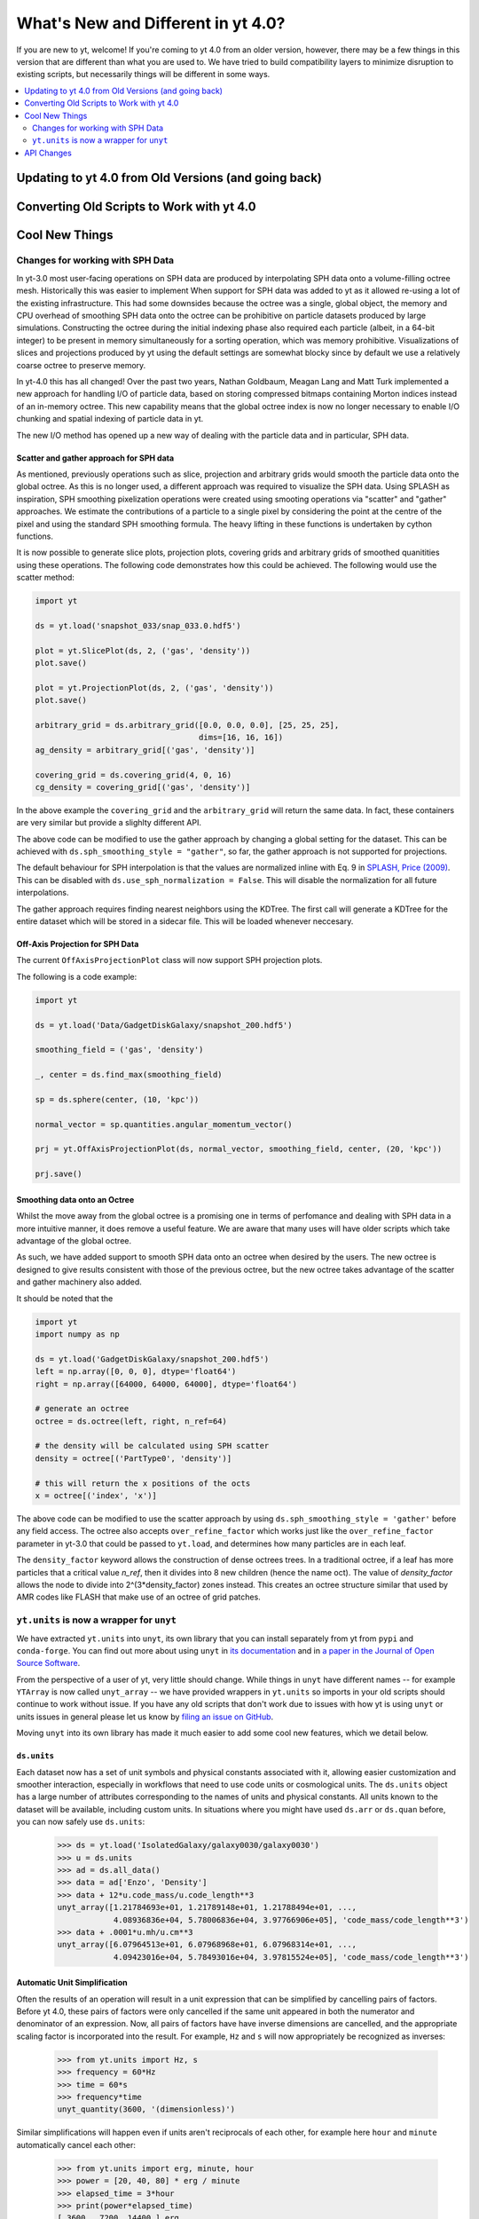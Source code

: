 .. _yt4differences:

What's New and Different in yt 4.0?
===================================

If you are new to yt, welcome!  If you're coming to yt 4.0 from an older
version, however, there may be a few things in this version that are different
than what you are used to.  We have tried to build compatibility layers to
minimize disruption to existing scripts, but necessarily things will be
different in some ways.

.. contents::
   :depth: 2
   :local:
   :backlinks: none

Updating to yt 4.0 from Old Versions (and going back)
-----------------------------------------------------


.. _transitioning-to-4.0:

Converting Old Scripts to Work with yt 4.0
------------------------------------------


Cool New Things
---------------

Changes for working with SPH Data
^^^^^^^^^^^^^^^^^^^^^^^^^^^^^^^^^

In yt-3.0 most user-facing operations on SPH data are produced by interpolating
SPH data onto a volume-filling octree mesh. Historically this was easier to
implement When support for SPH data was added to yt as it allowed re-using a lot
of the existing infrastructure. This had some downsides because the octree was a
single, global object, the memory and CPU overhead of smoothing SPH data onto
the octree can be prohibitive on particle datasets produced by large
simulations. Constructing the octree during the initial indexing phase also
required each particle (albeit, in a 64-bit integer) to be present in memory
simultaneously for a sorting operation, which was memory prohibitive.
Visualizations of slices and projections produced by yt using the default
settings are somewhat blocky since by default we use a relatively coarse octree
to preserve memory.

In yt-4.0 this has all changed! Over the past two years, Nathan Goldbaum, Meagan
Lang and Matt Turk implemented a new approach for handling I/O of particle data,
based on storing compressed bitmaps containing Morton indices instead of an
in-memory octree. This new capability means that the global octree index is now
no longer necessary to enable I/O chunking and spatial indexing of particle data
in yt.

The new I/O method has opened up a new way of dealing with the particle data and
in particular, SPH data.

Scatter and gather approach for SPH data
~~~~~~~~~~~~~~~~~~~~~~~~~~~~~~~~~~~~~~~~

As mentioned, previously operations such as slice, projection and arbitrary
grids would smooth the particle data onto the global octree. As this is no
longer used, a different approach was required to visualize the SPH data. Using
SPLASH as inspiration, SPH smoothing pixelization operations were created using
smooting operations via "scatter" and "gather" approaches. We estimate the
contributions of a particle to a single pixel by considering the point at the
centre of the pixel and using the standard SPH smoothing formula. The heavy
lifting in these functions is undertaken by cython functions.

It is now possible to generate slice plots, projection plots, covering grids and
arbitrary grids of smoothed quanitities using these operations. The following
code demonstrates how this could be achieved. The following would use the scatter
method:

.. code-block:: python

    import yt

    ds = yt.load('snapshot_033/snap_033.0.hdf5')

    plot = yt.SlicePlot(ds, 2, ('gas', 'density'))
    plot.save()

    plot = yt.ProjectionPlot(ds, 2, ('gas', 'density'))
    plot.save()

    arbitrary_grid = ds.arbitrary_grid([0.0, 0.0, 0.0], [25, 25, 25],
                                       dims=[16, 16, 16])
    ag_density = arbitrary_grid[('gas', 'density')]

    covering_grid = ds.covering_grid(4, 0, 16)
    cg_density = covering_grid[('gas', 'density')]

In the above example the ``covering_grid`` and the ``arbitrary_grid`` will return
the same data. In fact, these containers are very similar but provide a
slighlty different API.

The above code can be modified to use the gather approach by changing a global
setting for the dataset. This can be achieved with
``ds.sph_smoothing_style = "gather"``, so far, the gather approach is not
supported for projections.

The default behaviour for SPH interpolation is that the values are normalized
inline with Eq. 9 in `SPLASH, Price (2009) <https://arxiv.org/pdf/0709.0832.pdf>`_.
This can be disabled with ``ds.use_sph_normalization = False``. This will
disable the normalization for all future interpolations.

The gather approach requires finding nearest neighbors using the KDTree. The
first call will generate a KDTree for the entire dataset which will be stored in
a sidecar file. This will be loaded whenever neccesary.

Off-Axis Projection for SPH Data
~~~~~~~~~~~~~~~~~~~~~~~~~~~~~~~~

The current ``OffAxisProjectionPlot`` class will now support SPH projection plots.

The following is a code example:

.. code-block:: python

    import yt

    ds = yt.load('Data/GadgetDiskGalaxy/snapshot_200.hdf5')

    smoothing_field = ('gas', 'density')

    _, center = ds.find_max(smoothing_field)

    sp = ds.sphere(center, (10, 'kpc'))

    normal_vector = sp.quantities.angular_momentum_vector()

    prj = yt.OffAxisProjectionPlot(ds, normal_vector, smoothing_field, center, (20, 'kpc'))

    prj.save()

Smoothing data onto an Octree
~~~~~~~~~~~~~~~~~~~~~~~~~~~~~

Whilst the move away from the global octree is a promising one in terms of
perfomance and dealing with SPH data in a more intuitive manner, it does remove
a useful feature. We are aware that many uses will have older scripts which take
advantage of the global octree.

As such, we have added support to smooth SPH data onto an octree when desired by
the users. The new octree is designed to give results consistent with those of
the previous octree, but the new octree takes advantage of the scatter and
gather machinery also added.

It should be noted that the

.. code-block:: python

    import yt
    import numpy as np

    ds = yt.load('GadgetDiskGalaxy/snapshot_200.hdf5')
    left = np.array([0, 0, 0], dtype='float64')
    right = np.array([64000, 64000, 64000], dtype='float64')

    # generate an octree
    octree = ds.octree(left, right, n_ref=64)

    # the density will be calculated using SPH scatter
    density = octree[('PartType0', 'density')]

    # this will return the x positions of the octs
    x = octree[('index', 'x')]

The above code can be modified to use the scatter approach by using
``ds.sph_smoothing_style = 'gather'`` before any field access. The octree also
accepts ``over_refine_factor`` which works just like the ``over_refine_factor``
parameter in yt-3.0 that could be passed to ``yt.load``, and determines how many
particles are in each leaf.

The ``density_factor`` keyword allows the construction of dense octrees
trees. In a traditional octree, if a leaf has more particles that a critical
value `n_ref`, then it divides into 8 new children (hence the name oct). The
value of `density_factor` allows the node to divide into 2^(3*density_factor)
zones instead. This creates an octree structure similar that used by AMR codes
like FLASH that make use of an octree of grid patches.

``yt.units`` is now a wrapper for ``unyt``
^^^^^^^^^^^^^^^^^^^^^^^^^^^^^^^^^^^^^^^^^^

We have extracted ``yt.units`` into ``unyt``, its own library that you can
install separately from yt from ``pypi`` and ``conda-forge``. You can find out
more about using ``unyt`` in `its documentation
<https://unyt.readthedocs.io/en/stable/>`_ and in `a paper in the Journal of
Open Source Software <http://joss.theoj.org/papers/10.21105/joss.00809>`_.

From the perspective of a user of yt, very little should change. While things in
``unyt`` have different names -- for example ``YTArray`` is now called
``unyt_array`` -- we have provided wrappers in ``yt.units`` so imports in your
old scripts should continue to work without issue. If you have any old scripts
that don't work due to issues with how yt is using ``unyt`` or units issues in
general please let us know by `filing an issue on GitHub
<https://github.com/yt-project/yt/issues/new>`_.

Moving ``unyt`` into its own library has made it much easier to add some cool
new features, which we detail below.

``ds.units``
~~~~~~~~~~~~

Each dataset now has a set of unit symbols and physical constants associated
with it, allowing easier customization and smoother interaction, especially in
workflows that need to use code units or cosmological units. The ``ds.units``
object has a large number of attributes corresponding to the names of units and
physical constants. All units known to the dataset will be available, including
custom units. In situations where you might have used ``ds.arr`` or ``ds.quan``
before, you can now safely use ``ds.units``:

   >>> ds = yt.load('IsolatedGalaxy/galaxy0030/galaxy0030')
   >>> u = ds.units
   >>> ad = ds.all_data()
   >>> data = ad['Enzo', 'Density']
   >>> data + 12*u.code_mass/u.code_length**3
   unyt_array([1.21784693e+01, 1.21789148e+01, 1.21788494e+01, ...,
               4.08936836e+04, 5.78006836e+04, 3.97766906e+05], 'code_mass/code_length**3')
   >>> data + .0001*u.mh/u.cm**3
   unyt_array([6.07964513e+01, 6.07968968e+01, 6.07968314e+01, ...,
               4.09423016e+04, 5.78493016e+04, 3.97815524e+05], 'code_mass/code_length**3')


Automatic Unit Simplification
~~~~~~~~~~~~~~~~~~~~~~~~~~~~~

Often the results of an operation will result in a unit expression that can be
simplified by cancelling pairs of factors. Before yt 4.0, these pairs of factors
were only cancelled if the same unit appeared in both the numerator and
denominator of an expression. Now, all pairs of factors have have inverse
dimensions are cancelled, and the appropriate scaling factor is incorporated
into the result. For example, ``Hz`` and ``s`` will now appropriately be recognized
as inverses:

    >>> from yt.units import Hz, s
    >>> frequency = 60*Hz
    >>> time = 60*s
    >>> frequency*time
    unyt_quantity(3600, '(dimensionless)')

Similar simplifications will happen even if units aren't reciprocals of each
other, for example here ``hour`` and ``minute`` automatically cancel each other:

    >>> from yt.units import erg, minute, hour
    >>> power = [20, 40, 80] * erg / minute
    >>> elapsed_time = 3*hour
    >>> print(power*elapsed_time)
    [ 3600.  7200. 14400.] erg

Alternate Unit Name Resolution
~~~~~~~~~~~~~~~~~~~~~~~~~~~~~~

It's now possible to use a number of common alternate spellings for unit names
and if ``unyt`` knows about the alternate spelling it will automatically resolve
alternate spellings to a canonical name. For example, it's now possible to do
things like this:

    >>> import yt.units as u
    >>> d = 20*u.mile
    >>> d.to('km')
    unyt_quantity(32.18688, 'km')
    >>> d.to('kilometer')
    unyt_quantity(32.18688, 'km')
    >>> d.to('kilometre')
    unyt_quantity(32.18688, 'km')

You can also use alternate unit names in more complex algebraic unit expressions:

    >>> v = d / (20*u.minute)
    >>> v.to('kilometre/hour')
    unyt_quantity(96.56064, 'km/hr')

In this example the common british spelling ``"kilometre"`` is resolved to
``"km"`` and ``"hour"`` is resolved to ``"hr"``.

API Changes
-----------
